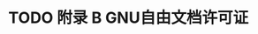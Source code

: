 #+LATEX_COMPILER: xelatex
#+LATEX_CLASS: elegantpaper
#+OPTIONS: prop:t
#+OPTIONS: ^:nil

* TODO 附录 B GNU自由文档许可证
